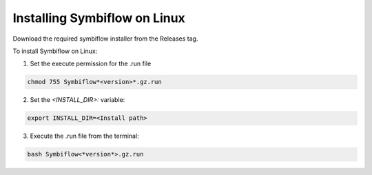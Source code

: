 


.. index::
   single: Installing Symbiflow on Linux

Installing Symbiflow on Linux
=============================

Download the required symbiflow installer from the Releases tag.

To install Symbiflow on Linux:

1. Set the execute permission for the .run file 

.. code-block:: shell

    chmod 755 Symbiflow*<version>*.gz.run


2. Set the *<INSTALL_DIR>:*  variable:

.. code-block:: shell

    export INSTALL_DIR=<Install path> 

3. Execute the .run file from the terminal:

.. code-block:: shell

    bash Symbiflow<*version*>.gz.run
 

.. |BR| raw:: html

   <BR/>


.. |U8221l| unicode:: U+0201D
   :ltrim:
.. |U8220r| unicode:: U+0201C
   :rtrim:
.. |U8221b| unicode:: U+0201D
   :trim:
